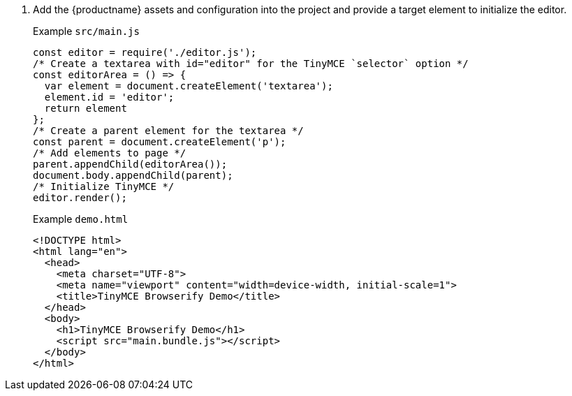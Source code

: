 . Add the {productname} assets and configuration into the project and provide a target element to initialize the editor.
+
Example `+src/main.js+`
+
[source,js]
----
const editor = require('./editor.js');
/* Create a textarea with id="editor" for the TinyMCE `selector` option */
const editorArea = () => {
  var element = document.createElement('textarea');
  element.id = 'editor';
  return element
};
/* Create a parent element for the textarea */
const parent = document.createElement('p');
/* Add elements to page */
parent.appendChild(editorArea());
document.body.appendChild(parent);
/* Initialize TinyMCE */
editor.render();
----
+
Example `+demo.html+`
+
[source,html]
----
<!DOCTYPE html>
<html lang="en">
  <head>
    <meta charset="UTF-8">
    <meta name="viewport" content="width=device-width, initial-scale=1">
    <title>TinyMCE Browserify Demo</title>
  </head>
  <body>
    <h1>TinyMCE Browserify Demo</h1>
    <script src="main.bundle.js"></script>
  </body>
</html>
----
